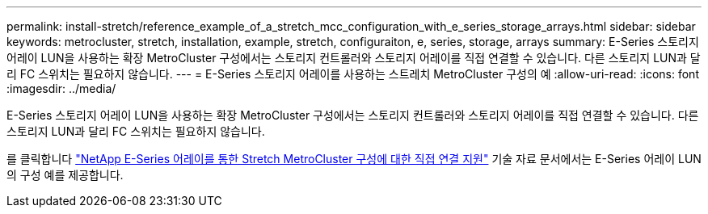 ---
permalink: install-stretch/reference_example_of_a_stretch_mcc_configuration_with_e_series_storage_arrays.html 
sidebar: sidebar 
keywords: metrocluster, stretch, installation, example, stretch, configuraiton, e, series, storage, arrays 
summary: E-Series 스토리지 어레이 LUN을 사용하는 확장 MetroCluster 구성에서는 스토리지 컨트롤러와 스토리지 어레이를 직접 연결할 수 있습니다. 다른 스토리지 LUN과 달리 FC 스위치는 필요하지 않습니다. 
---
= E-Series 스토리지 어레이를 사용하는 스트레치 MetroCluster 구성의 예
:allow-uri-read: 
:icons: font
:imagesdir: ../media/


[role="lead"]
E-Series 스토리지 어레이 LUN을 사용하는 확장 MetroCluster 구성에서는 스토리지 컨트롤러와 스토리지 어레이를 직접 연결할 수 있습니다. 다른 스토리지 LUN과 달리 FC 스위치는 필요하지 않습니다.

를 클릭합니다 link:https://kb.netapp.com/Advice_and_Troubleshooting/Data_Protection_and_Security/MetroCluster/Direct_Attach_support_for_Stretch_MetroCluster_Configuration_with_NetApp_E-Series_array["NetApp E-Series 어레이를 통한 Stretch MetroCluster 구성에 대한 직접 연결 지원"] 기술 자료 문서에서는 E-Series 어레이 LUN의 구성 예를 제공합니다.

